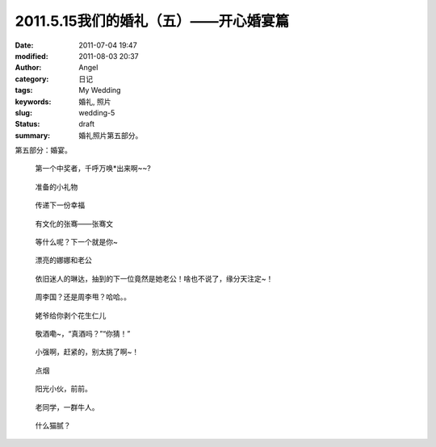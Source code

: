 2011.5.15我们的婚礼（五）——开心婚宴篇
#####################################
:date: 2011-07-04 19:47
:modified: 2011-08-03 20:37
:author: Angel
:category: 日记
:tags: My Wedding
:keywords: 婚礼, 照片
:slug: wedding-5
:status: draft
:summary: 婚礼照片第五部分。

第五部分：婚宴。

.. more

.. figure:: {filename}/images/2011/07/wed5010-465x700.jpg
    :alt: wed5010-465x700.jpg
    :target: {filename}/images/2011/07/wed5010.jpg
    
    第一个中奖者，千呼万唤\*出来啊~~?

.. figure:: {filename}/images/2011/07/wed5020-700x465.jpg
    :alt: wed5020-700x465.jpg
    :target: {filename}/images/2011/07/wed5020.jpg
    
    准备的小礼物

.. figure:: {filename}/images/2011/07/wed5030-466x700.jpg
    :alt: wed5030-466x700.jpg
    :target: {filename}/images/2011/07/wed5030.jpg
    
    传递下一份幸福

.. figure:: {filename}/images/2011/07/wed5050-700x466.jpg
    :alt: wed5050-700x466.jpg
    :target: {filename}/images/2011/07/wed5050.jpg
    
    有文化的张骞——张骞文

.. figure:: {filename}/images/2011/07/wed5060-700x466.jpg
    :alt: wed5060-700x466.jpg
    :target: {filename}/images/2011/07/wed5060.jpg
    
    等什么呢？下一个就是你~

.. figure:: {filename}/images/2011/07/wed5070-700x466.jpg
    :alt: wed5070-700x466.jpg
    :target: {filename}/images/2011/07/wed5070.jpg
    
    漂亮的娜娜和老公

.. figure:: {filename}/images/2011/07/wed5080-700x465.jpg
    :alt: wed5080-700x465.jpg
    :target: {filename}/images/2011/07/wed5080.jpg
    
    依旧迷人的琳达，抽到的下一位竟然是她老公！啥也不说了，缘分天注定~！

.. figure:: {filename}/images/2011/07/wed5090-700x466.jpg
    :alt: wed5090-700x466.jpg
    :target: {filename}/images/2011/07/wed5090.jpg
    
    周李国？还是周李甩？哈哈。。

.. figure:: {filename}/images/2011/07/wed5100-700x466.jpg
    :alt: wed5100-700x466.jpg
    :target: {filename}/images/2011/07/wed5100.jpg
    
    姥爷给你剥个花生仁儿

.. figure:: {filename}/images/2011/07/wed5110-700x466.jpg
    :alt: wed5110-700x466.jpg
    :target: {filename}/images/2011/07/wed5110.jpg
    
    敬酒嘞~，“真酒吗？”“你猜！”

.. figure:: {filename}/images/2011/07/wed5120-700x465.jpg
    :alt: wed5120-700x465.jpg
    :target: {filename}/images/2011/07/wed5120.jpg
    
    小强啊，赶紧的，别太挑了啊~！

.. figure:: {filename}/images/2011/07/wed5130-700x465.jpg
    :alt: wed5130-700x465.jpg
    :target: {filename}/images/2011/07/wed5130.jpg
    
    点烟

.. figure:: {filename}/images/2011/07/wed5140-700x465.jpg
    :alt: wed5140-700x465.jpg
    :target: {filename}/images/2011/07/wed5140.jpg
    
    阳光小伙，前前。

.. figure:: {filename}/images/2011/07/wed5150-466x700.jpg
    :alt: wed5150-466x700.jpg
    :target: {filename}/images/2011/07/wed5150.jpg
    
    老同学，一群牛人。

.. figure:: {filename}/images/2011/07/wed5160-460x700.jpg
    :alt: wed5160-460x700.jpg
    :target: {filename}/images/2011/07/wed5160.jpg
    
    什么猫腻？
